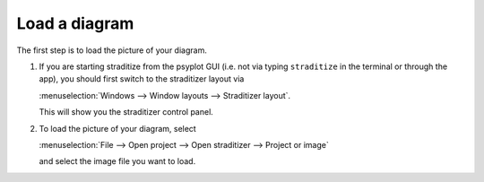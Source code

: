 .. _load_image:

Load a diagram
==============
The first step is to load the picture of your diagram.

1. If you are starting straditize from the psyplot GUI (i.e. not via typing
   ``straditize`` in the terminal or through the app), you should first switch
   to the straditizer layout via

   :menuselection:`Windows --> Window layouts --> Straditizer layout`.

   .. image:: straditizer-layout.png
       :width: 100%

   This will show you the straditizer control panel.

2. To load the picture of your diagram, select

   :menuselection:`File --> Open project --> Open straditizer --> Project or image`

   .. image:: load-image.png
       :width: 100%

   and select the image file you want to load.
